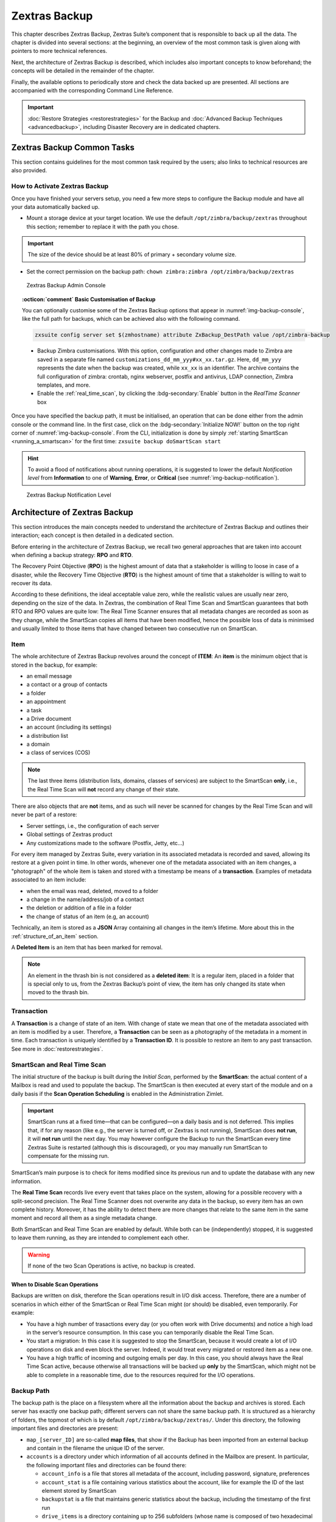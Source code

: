 
==============
Zextras Backup
==============

This chapter describes Zextras Backup, Zextras Suite’s component that is
responsible to back up all the data. The chapter is divided into several
sections: at the beginning, an overview of the most common task is given
along with pointers to more technical references.

Next, the architecture of Zextras Backup is described, which includes
also important concepts to know beforehand; the concepts will be
detailed in the remainder of the chapter.

Finally, the available options to periodically store and check the data
backed up are presented. All sections are accompanied with the
corresponding Command Line Reference.

.. important:: :doc:`Restore Strategies <restorestrategies>` for the
   Backup and :doc:`Advanced Backup Techniques <advancedbackup>`,
   including Disaster Recovery are in dedicated chapters.

.. seealso:: Community Article

   https://community.zextras.com/zimbra-migration-with-zextras-backup/

   A detailed, step-by-step guide to migrate Zimbra domains, accounts
   and emails using Zextras Backup.

.. _zextras_backup_common_tasks:

Zextras Backup Common Tasks
===========================

This section contains guidelines for the most common task required by
the users; also links to technical resources are also provided.

.. _init-zextras-backup:

How to Activate Zextras Backup
------------------------------

Once you have finished your servers setup, you need a few more steps to
configure the Backup module and have all your data automatically backed
up.

-  Mount a storage device at your target location. We use the default
   ``/opt/zimbra/backup/zextras`` throughout this section; remember to
   replace it with the path you chose.

.. important:: The size of the device should be at least 80% of
   primary + secondary volume size.

-  Set the correct permission on the backup path: ``chown zimbra:zimbra
   /opt/zimbra/backup/zextras``

.. _img-backup-console:

.. figure:: /img/backup-ui.png
   :alt: Zextras Backup Admin Console

   Zextras Backup Admin Console

.. topic:: :octicon:`comment` Basic Customisation of Backup
              
   You can optionally customise some of the Zextras Backup options that
   appear in :numref:`img-backup-console`, like the full path for backups,
   which can be achieved also with the following command.

   .. code:: console

      zxsuite config server set $(zmhostname) attribute ZxBackup_DestPath value /opt/zimbra-backup

   - Backup Zimbra customisations. With this option, configuration and
     other changes made to Zimbra are saved in a separate file named
     ``customizations_dd_mm_yyy#xx_xx.tar.gz``. Here, ``dd_mm_yyy``
     represents the date when the backup was created, while ``xx_xx``
     is an identifier. The archive contains the full configuration of
     zimbra: crontab, nginx webserver, postfix and antivirus, LDAP
     connection, Zimbra templates, and more.

   - Enable the :ref:`real_time_scan`, by clicking the
     :bdg-secondary:`Enable` button in the *RealTime Scanner* box


Once you have specified the backup path, it must be initialised, an
operation that can be done either from the admin console or the
command line. In the first case, click on the
:bdg-secondary:`Initialize NOW!` button on the top right corner of
:numref:`img-backup-console`. From the CLI, initialization is done by
simply :ref:`starting SmartScan <running_a_smartscan>` for the first
time: ``zxsuite backup doSmartScan start``

.. hint:: To avoid a flood of notifications about running operations,
   it is suggested to lower the default *Notification level* from
   **Information** to one of **Warning**, **Error**, or **Critical**
   (see :numref:`img-backup-notification`).

.. _img-backup-notification:

.. figure:: /img/backup-notification-level.png
   :alt: Zextras Backup Notification Level

   Zextras Backup Notification Level

.. _backup-architecture:

Architecture of Zextras Backup
==============================

This section introduces the main concepts needed to understand the
architecture of Zextras Backup and outlines their interaction; each
concept is then detailed in a dedicated section.

Before entering in the architecture of Zextras Backup, we recall two
general approaches that are taken into account when defining a backup
strategy: **RPO** and **RTO**.

The Recovery Point Objective (**RPO**) is the highest amount of data
that a stakeholder is willing to loose in case of a disaster, while the
Recovery Time Objective (**RTO**) is the highest amount of time that a
stakeholder is willing to wait to recover its data.

According to these definitions, the ideal acceptable value zero, while
the realistic values are usually near zero, depending on the size of the
data. In Zextras, the combination of Real Time Scan and SmartScan
guarantees that both RTO and RPO values are quite low: The Real Time
Scanner ensures that all metadata changes are recorded as soon as they
change, while the SmartScan copies all items that have been modified,
hence the possible loss of data is minimised and usually limited to
those items that have changed between two consecutive run on SmartScan.

.. _item:

Item
----

The whole architecture of Zextras Backup revolves around the concept of
**ITEM**: An **item** is the minimum object that is stored in the
backup, for example:

-  an email message

-  a contact or a group of contacts

-  a folder

-  an appointment

-  a task

-  a Drive document

-  an account (including its settings)

-  a distribution list

-  a domain

-  a class of services (COS)

.. note:: The last three items (distribution lists, domains, classes
   of services) are subject to the SmartScan **only**, i.e., the Real
   Time Scan will **not** record any change of their state.

There are also objects that are **not** items, and as such will never be
scanned for changes by the Real Time Scan and will never be part of a
restore:

-  Server settings, i.e., the configuration of each server

-  Global settings of Zextras product

-  Any customizations made to the software (Postfix, Jetty, etc…​)

For every item managed by Zextras Suite, every variation in its
associated metadata is recorded and saved, allowing its restore at a
given point in time. In other words, whenever one of the metadata
associated with an item changes, a "photograph" of the whole item is
taken and stored with a timestamp be means of a **transaction**.
Examples of metadata associated to an item include:

-  when the email was read, deleted, moved to a folder

-  a change in the name/address/job of a contact

-  the deletion or addition of a file in a folder

-  the change of status of an item (e.g, an account)

Technically, an item is stored as a **JSON** Array containing all
changes in the item’s lifetime. More about this in the
:ref:`structure_of_an_item` section.

A **Deleted Item** is an item that has been marked for removal.

.. note:: An element in the thrash bin is not considered as a
   **deleted item**: It is a regular item, placed in a folder that is
   special only to us, from the Zextras Backup’s point of view, the
   item has only changed its state when moved to the thrash bin.

.. _transaction:

Transaction
-----------

A **Transaction** is a change of state of an item. With change of
state we mean that one of the metadata associated with an item is
modified by a user. Therefore, a **Transaction** can be seen as a
photography of the metadata in a moment in time. Each transaction is
uniquely identified by a **Transaction ID**. It is possible to restore
an item to any past transaction. See more in :doc:`restorestrategies`.

.. _smartscan_and_real_time_scan:

SmartScan and Real Time Scan
----------------------------

The initial structure of the backup is built during the *Initial Scan*,
performed by the **SmartScan**: the actual content of a Mailbox is read
and used to populate the backup. The SmartScan is then executed at every
start of the module and on a daily basis if the **Scan Operation
Scheduling** is enabled in the Administration Zimlet.

.. important:: SmartScan runs at a fixed time—​that can be
   configured—​on a daily basis and is not deferred. This implies that,
   if for any reason (like e.g., the server is turned off, or Zextras
   is not running), SmartScan does **not run**, it will **not run**
   until the next day. You may however configure the Backup to run the
   SmartScan every time Zextras Suite is restarted (although this is
   discouraged), or you may manually run SmartScan to compensate for
   the missing run.

SmartScan’s main purpose is to check for items modified since its
previous run and to update the database with any new information.

The **Real Time Scan** records live every event that takes place on the
system, allowing for a possible recovery with a split-second precision.
The Real Time Scanner does not overwrite any data in the backup, so
every item has an own complete history. Moreover, it has the ability to
detect there are more changes that relate to the same item in the same
moment and record all them as a single metadata change.

Both SmartScan and Real Time Scan are enabled by default. While both can
be (independently) stopped, it is suggested to leave them running, as
they are intended to complement each other.

.. warning:: If none of the two Scan Operations is active, no backup
   is created.

.. _backup_disable_scans:

When to Disable Scan Operations
~~~~~~~~~~~~~~~~~~~~~~~~~~~~~~~

Backups are written on disk, therefore the Scan operations result in I/O
disk access. Therefore, there are a number of scenarios in which either
of the SmartScan or Real Time Scan might (or should) be disabled, even
temporarily. For example:

-  You have a high number of trasactions every day (or you often work
   with Drive documents) and notice a high load in the server’s resource
   consumption. In this case you can temporarily disable the Real Time
   Scan.

-  You start a migration: In this case it is suggested to stop the
   SmartScan, because it would create a lot of I/O operations on disk
   and even block the server. Indeed, it would treat every migrated or
   restored item as a new one.

-  You have a high traffic of incoming and outgoing emails per day. In
   this case, you should always have the Real Time Scan active, because
   otherwise all transactions will be backed up **only** by the
   SmartScan, which might not be able to complete in a reasonable time,
   due to the resources required for the I/O operations.

.. _backup_path:

Backup Path
-----------

The backup path is the place on a filesystem where all the information
about the backup and archives is stored. Each server has exactly one
backup path; different servers can not share the same backup path. It is
structured as a hierarchy of folders, the topmost of which is by default
``/opt/zimbra/backup/zextras/``. Under this directory, the following
important files and directories are present:

-  ``map_[server_ID]`` are so-called **map files**, that show if the
   Backup has been imported from an external backup and contain in the
   filename the unique ID of the server.

-  ``accounts`` is a directory under which information of all accounts
   defined in the Mailbox are present. In particular, the following
   important files and directories can be found there:

   -  ``account_info`` is a file that stores all metadata of the
      account, including password, signature, preferences

   -  ``account_stat`` is a file containing various statistics about the
      account, like for example the ID of the last element stored by
      SmartScan

   -  ``backupstat`` is a file that maintains generic statistics about
      the backup, including the timestamp of the first run

   -  ``drive_items`` is a directory containing up to 256 subfolders
      (whose name is composed of two hexadecimal lowercase letters),
      under which are stored Drive items, according to the last two
      letters of their UUID

   -  ``items`` is a directory containing up to 100 subfolders (whose
      name is composed of two digits, in which items are stored
      according to their ID’s last two digits

-  ``servers`` is a directory that contains archives of the server
   configuration and customisations, Zextras configuration and of the
   chat, one per day up to the configured server retention time.

-  ``items`` is a directory containing up to 4096 additional folders,
   whose name consists of two hexadecimal (uppercae and lowercase)
   characters. **Items** in the Mailbox will be stored in the directory
   whose name has the last two characters of their ID.

-  ``id_mapper.log`` is a user object ID mapping and contains a map
   between the original object and the restored object. It is located at
   ``/backup/zextras/accounts/xxxxx-xxxx-xxxx-xxxx-xxxxxxxxxxxx/id_mapper.log``.
   This file is present only in case of an external restore.



.. seealso:: Community Article

   https://community.zextras.com/zextras-backup-path/

   A more in-depth and comprehensive overview of the Backup Path.

.. _setting-backup-path:

Setting the Backup Path
~~~~~~~~~~~~~~~~~~~~~~~

The Backup Path can be set both via GUI and via CLI:

-  Via GUI: in the "Backup" section of the Zextras Administration
   Zimlet, under "Backup Path".

- Via CLI: using the :ref:`zxsuite config server <zxsuite_config_server>` command to change the
  ``ZxBackup_DestPath`` config key.

.. warning:: Backup paths are unique and not reusable. Copying a
   Backup Path to a new server and setting it as its current Backup
   Path will return an error, and forcing this in any way by tampering
   with the backup file will cause corruption of both old and new
   backup data.

.. _retention_policy:

Retention Policy
----------------

The Retention Policy (also retention time) defines after how many days
an object marked for deletion is actually removed from the backup. The
retention policies in the Backup are:

-  **Data retention policy** concerns the single items, defaults to
   **30** days

-  **Account retention policy** refers to the accounts, defaults to
   **30** days

All retention times can be changed; if set to **0** (zero), archives
will be kept forever (**infinite retention**) and the Backup Purge will
not run.

In case an account is deleted and must be restored after the **Data
retention time** has expired, it will be nonetheless possible to recover
all items up to the **Account retention time**, because in that case,
even if all the metadata have been purged, the digest can still contain
the information required to restore the item.

.. _backup_purge:

Backup Purge
------------

The Backup Purge is a cleanup operation that removes from the Backup
Path any deleted item that exceeded the retention time defined by the
**Data Retention Policy** and **Account retention policy**.

.. _coherency_check:

Coherency Check
---------------

The Coherency Check is specifically designed to detect corrupted
metadata and BLOBs and performs a deeper check of a Backup Path than
SmartScan.

While the SmartScan works *incrementally* by only checking items
modified since the last SmartScan run, the **Coherency Check** carries
out a thorough check of all metadata and BLOBs in the Backup Path.

To start a Coherency Check via the CLI, use the
:ref:`zxsuite backup doCoherencyCheck <zxsuite_backup_docoherencycheck>` command:

.. Quick reference -- Need to find a replacement (admonition?) for
   these containers

.. code:: console

   zxsuite backup doCoherencyCheck *backup_path* [param VALUE[,VALUE]]

.. seealso:: Community Article

   https://community.zextras.com/coherency-check/

   A detailed analysis of the Coherency Check

.. _how_zextras_backup_works:

How Zextras Backup Works
------------------------

Zextras Backup has been designed to store each and every variation of an
**ITEM**. It is not intended as a system or Operating System backup,
therefore it can work with different OS architecture and Zimbra
versions.

Zextras Backup allows administrators to create an atomic backup of every
item in the mailbox account and restore different objects on different
accounts or even on different servers.

By default, the default Zextras Backup setting is to save all backup
files in the **local directory** ``/opt/zimbra/backup/zextras/``. In
order to be eligible to be used as the Backup Path, a directory must:

-  Be both readable and writable by the ``zimbra`` user.

-  Use a case sensitive filesystem.

.. hint:: You can modify the default setting by using either technique
   shown in section :ref:`setting-backup-path`.

When first started, Zextras Backup launches a SmartScan, to fetch from
the mailbox all data and create the initial backup structure, in which
every item is saved along with all its metadata as a JSON array on a
case sensitive filesystem. After the first start, either the Real Time
Scanner, the SmartScan, or both can be employed to keep the backup
updated and synchronised with the account.

.. _structure_of_an_item:

Structure of an Item
~~~~~~~~~~~~~~~~~~~~

The basic structure of the item is a **JSON Array** that records all the
changes happening during the lifetime of each item, such as information
related to emails (e.g., tags, visibility, email moved to a folder),
contacts, tasks, single folders, groups, or drive documents, user’s
preferences (e.g., hash of the password, general settings).

To improve performance, only the changes that are needed to restore the
items are recorded: for example is not useful to store the user’s last
login time or the IMAP and Activesync state, because if the account will
be restored on a new one, the values of that attributes would be related
to the old account.

By collecting the timestamp of the transaction, we are able to restore
data at a specific moment of its life.

During the restore, the engine looks at all the transactions valid
evaluating the “start-date” and “end-date” attributes.

The same logic is used to retrieve deleted items: when an item is
deleted we store the timestamp and so, we are able to restore items that
have been deleted within a specific time frame.

Even if the blob associated to the item changes, and consequently its
digest changes too (as happens for Drive Document), the metadata records
the validity of the old and the new digest.

.. _backup_of_team_database:

Backup of Team Database
-----------------------

:doc:`team` is an instant messaging platform with a number of
features, including file sharing, Web conferencing, and more.  Since
Team keeps track of everything (uploaded files, chat, and so on), its
database can grow quickly to a large size: This slows down any Backup
operations and is not usable for a restore operation.

For this reason, the backup of Team’s DB has been disabled by default.
An Administrator may enable it, in theory, **but only after having
contacted beforehand a TSE** (Technical Support Engineer).

.. _smartscan:

SmartScan
=========

.. _what_is_the_smartscan:

What is the SmartScan?
----------------------

The SmartScan operates only on accounts that have been modified since
the previous SmartScan, hence it can improve the system’s performances
and decrease the scan time exponentially.

By default, a SmartScan is scheduled to be executed each night (if
``Scan
Operation Scheduling`` is enabled in the Zextras Backup section of the
Administration Zimlet). Once a week, on a day set by the user, a Purge
is executed together with the SmartScan to clear Zextras Backup’s
datastore from any deleted item that exceeded the retention period.


How Does it Work?
-----------------

The Zextras Backup engine scans all the items on the Zimbra Datastore,
looking for items modified after the last SmartScan. It updates any
outdated entry and creates any item not yet present in the backup while
flagging as deleted any item found in the backup and not in the Zimbra
datastore.

Then, all configuration metadata in the backup are updated, so that
domains, accounts, COSs and server configurations are stored along with
a dump of all configuration.

When LDAP is part of the setup, SmartScan will save in the Backup Path a
compressed LDAP dump that can also be used standalone to restore a
broken LDAP configuration.

.. note:: In case the LDAP backup can not be executed (e.g., because
   the access credential are wrong or invalid, SmartScan will simply
   ignore to back up the LDAP configuration, but will nonetheless save
   a backup of all the remaining configuration

When the  External Restore functionality is active, SmartScan
creates one (daily) archive for each account which include all the
account’s metadata and stores it on the external volume. More
information in section :ref:`backup_on_external_storage`.

.. _when_is_a_smartscan_executed:

When is a SmartScan Executed?
-----------------------------

- When the Zextras Backup module is started.

  .. note:: While it is possible to enable this option, it is
     suggested to leave it disabled, because in certain situations,
     running SmartScan at every module restart can become a
     performance bottleneck, as it has been discussed in section
     :ref:`backup_disable_scans`.

- Daily, if the Scan Operation Scheduling is enabled in the
  Administration Zimlet

- When the Real Time Scanner is re-enabled via the Administration
  Zimlet after being previously disabled

.. _running_a_smartscan:

Running a SmartScan
-------------------

.. _starting_the_scan_via_the_administration_zimlet:

Starting the Scan via the Administration Zimlet
~~~~~~~~~~~~~~~~~~~~~~~~~~~~~~~~~~~~~~~~~~~~~~~

To start a SmartScan via the Administration Zimlet,

-  Open the Administration Zimlet

-  If a multiserver installation, choose the server on which to run the
   SmartScan

-  Click  the Zextras Backup tab

-  Click  :bdg-secondary:`Run Smartscan`

.. _starting_the_smartscan_via_the_cli:

Starting the SmartScan via the CLI
~~~~~~~~~~~~~~~~~~~~~~~~~~~~~~~~~~

To start a SmartScan via the CLI, use the :ref:`zxsuite backup
doSmartScan <zxsuite_backup_doSmartScan>` command:

.. code:: console

   zxsuite backup doSmartScan *start* [param VALUE[,VALUE]]

.. _checking_the_status_of_a_running_scan:

Checking the Status of a Running Scan
~~~~~~~~~~~~~~~~~~~~~~~~~~~~~~~~~~~~~

Before actually carrying out this check, it is suggested to verify how
many operations are running, to find the correct id. you can do this
by using the :ref:`zxsuite backup getAllOperations
<zxsuite_backup_getAllOperations>` command.

.. code:: console

   zxsuite backup getAllOperations [param VALUE[,VALUE]]

To check the status of a running scan via the CLI, use the
:ref:`zxsuite backup monitor <zxsuite_backup_monitor>` command:

.. code:: console

   zxsuite backup monitor *operation_uuid* [param VALUE[,VALUE]]

.. _real_time_scan:

Real Time Scan
==============

.. _what_is_the_real_time_scanner:

What is the Real Time Scanner?
------------------------------

The Real Time Scan is an engine tightly connected to the Mailbox, which
intercepts all the transactions that take place on each user’s mailbox
and records them with the purpose of maintaining the whole history of an
item for its entire lifetime.

Thanks to the Real Time Scan, it is possible to recover any item at any
point in time.


How Does it Work?
-----------------

The Real Time Scanner reads all the events of the mail server almost
real-time, then it 'replicates' the same operations on its own data
structure, creating items or updating their metadata. No information is
ever overwritten in the backup, so every item has its own complete
history.

.. _managing_the_real_time_scanner:

Managing the Real Time Scanner
------------------------------

.. _enabling_the_real_time_scanner:

Enabling the Real Time Scanner
~~~~~~~~~~~~~~~~~~~~~~~~~~~~~~

.. _via_the_administration_zimlet:

Via the Administration Zimlet
^^^^^^^^^^^^^^^^^^^^^^^^^^^^^

-  Select the Zextras Backup Tab.

-  Under Real Time Scanner, press the :bdg-secondary:`Enable` button.

.. note:: When the Real Time Scanner is enabled for the first time or
   re-enabled after a stop, a SmartScan is required. A warning will be
   displayed after enabling the Real Time Scanner, and you will be
   prompted to start the SmartScan.

.. _via_the_cli:

Via the CLI
^^^^^^^^^^^

To enable the Real Time Scanner via the CLI, the
``ZxBackup_RealTimeScanner`` property of the Zextras Backup module must
be set to ``true``::

   zxsuite config server set $(zmhostname) attribute ZxBackup_RealTimeScanner value TRUE

.. _disabling_the_real_time_scanner:

Disabling the Real Time Scanner
~~~~~~~~~~~~~~~~~~~~~~~~~~~~~~~

.. _via_the_administration_zimlet_2:

Via the Administration Zimlet
^^^^^^^^^^^^^^^^^^^^^^^^^^^^^

-  Select the Zextras Backup Tab.

-  Under Real Time Scanner, press the :bdg-secondary:`Disable` button.

.. _via_the_cli_2:

Via the CLI
^^^^^^^^^^^

To disable the Real Time Scanner via the CLI, the
``ZxBackup_RealTimeScanner`` property of the Zextras Backup module must
be set to ``false``:

::

   zxsuite config server set $(zmhostname) attribute ZxBackup_RealTimeScanner value FALSE

.. _why_should_i_disable_the_real_time_scanner:

Why Should I Disable the Real Time Scanner?
^^^^^^^^^^^^^^^^^^^^^^^^^^^^^^^^^^^^^^^^^^^

The only time you should disable the Real Time Scanner is while
performing an External Restore of multiple domains. This is a safety
measure to avoid high load on your server. After the import, re-enable
the Real Time Scanner and perform a SmartScan when prompted.

.. _limitations_and_safety_scan:

Limitations and Safety Scan
~~~~~~~~~~~~~~~~~~~~~~~~~~~

The main limitation when restoring data acquired via the Real Time
Scanner is:

- **Emptied Folder** - when a user uses the ``Empty Folder`` button in
  the right-click context menu

In this case, and any time Zextras Backup cannot determine the status of
an item by reading the metadata saved by the Real Time Scan, an Account
Scan on the given account is triggered BEFORE the restore.

This fixes any misaligned data and sanitizes the backed up metadata for
the mailbox.

.. _backup_purge_2:

Backup Purge
============

.. _what_is_the_backup_purge:

What is the Backup Purge?
-------------------------

The Backup Purge is a cleanup operation that removes from the Backup
Path any deleted item that exceeded the retention time defined by the
:ref:`retention_policy`.


How Does it Work?
-----------------

The Purge engine scans the metadata of all the deleted items and when it
finds an item marked for deletion whose last update is older than the
retention time period, it erases it from the backup.

Note however, that if an item BLOB is still referenced by one or more
valid metadata files, due to Zextras Backup’s built-in deduplication,
the BLOB itself will not be deleted.

Customizations backed up by Zextras Backup also follow the Backup
Path’s purge policies. This can be changed in the `Zextras Backup`
section of the Administration Zimlet by unchecking the
:octicon:`tasklist` `Purge old customizations` checkbox.

.. _when_is_a_backup_purge_executed:

When is a Backup Purge Executed?
--------------------------------

-  Weekly, if the Scan Operation Scheduling is enabled in the
   Administration Zimlet

-  When manually started either via the Administration Console or the
   CLI

With **infinite retention** active (i.e., the *Data Retention Policy* is
set to **0**), the Backup Purge will immediately exit since no deleted
item will ever exceed the retention time.

.. _running_a_backup_purge:

Running a Backup Purge
----------------------

.. _starting_the_backup_purge_via_the_administration_zimlet:

Starting the Backup Purge via the Administration Zimlet
~~~~~~~~~~~~~~~~~~~~~~~~~~~~~~~~~~~~~~~~~~~~~~~~~~~~~~~

To start a BackupPurge via the Administration Zimlet:

-  Click the Zextras Backup tab (be sure to have a valid license).

-  Click the ``Run Purge`` button in the top-right part of the UI.

.. _starting_the_backup_purge_via_the_cli:

Starting the Backup Purge via the CLI
~~~~~~~~~~~~~~~~~~~~~~~~~~~~~~~~~~~~~

To start a BackupPurge via the CLI, use the
:ref:`zxsuite backup doPurge <zxsuite_backup_doPurge>` command:

.. code:: console

   zxsuite backup doPurge [param VALUE[,VALUE]]

.. _checking_the_status_of_a_running_backup_purge:

Checking the Status of a Running Backup Purge
~~~~~~~~~~~~~~~~~~~~~~~~~~~~~~~~~~~~~~~~~~~~~

To check the status of a running Purge via the CLI, use the
:ref:`zxsuite backup monitor <zxsuite_backup_monitor>` command:

.. code:: console

   zxsuite backup monitor *operation_uuid* [param VALUE[,VALUE]]

.. _limitations_and_corner_cases_of_the_backup:

Limitations and Corner Cases of the Backup
==========================================

There are a few cases in which the backup is not working correctly. We
discuss those cases here.

1. Restore of an active account on a new account should NOT be done
   using the latest state available. Suppose that a user by mistake
   deletes all of his emails or that for any reason (like e.g., a server
   failure) the emails in an account are lost. The user wants them back
   and asks the admin. If the admin restores the status of the account
   to the **latest state available**, the result is that the new account
   will contain the latest state available, which is an **empty
   account**, since in the latest state the email have already been
   deleted. Therefore, in order to correctly restore the account, it is
   necessary to restore it at a point in time which is **antecedent**
   the emails were deleted.

#. When using the **POP3/POP3S** protocol, if the email client is
   configured to download email messages and delete them immediately
   from the server, these messages may not be included in the backup.
   This does not happen if the Zextras Powerstore component is
   installed.

#. When sending an email directly through an SMTP connection (e.g.,
   using a multipurpose device or connecting to the STMP server using
   :command:`telnet`), then that email will not be part of the backup.

#. When sending email using an IMAP/SMTP client, the IMAP client must be
   configured to store the send email in a remote folder (using the IMAP
   STORE command) after the send operation, otherwise the email may not
   be included in the backup.

.. note:: The last two cases do not apply when using a browser to
   connect to the Mailbox. In this case is it the Mailbox that
   contacts the SMTP server to send the email and automatically passes
   the email to :command:`mailboxd`.

.. _troubleshooting_ldap_backup:

Troubleshooting LDAP Backup
===========================

In some cases, when backing up a mailbox server, the backup of only the
LDAP data may fail and completes with a warning::

   Unable to backup LDAP config schema: missing `ldap_root_password` in localconfig.

In this section we provide some suggestions to tackle this problem.

.. _increase_log_verbosity:

Increase Log Verbosity
----------------------

Depending on the mailbox server configuration, a number of log messages
are saved in the log file. In case an LDAP backup fails and the log file
does not report enough messages to identify the root cause of the
failure, a first solution is to increase the **verbosity** of the log
file.
   
.. code:: bash

   zxsuite config server set $(zmhostname) attribute ZxCore_LogLevel value 0

Now, run a backup using the following command (that only backs up the
LDAP data) and check again the log file.

.. code:: bash

   zxsuite --json backup doBackupLDAP start

After the command completes and you have finished analysing the log
file, remember to restore the verbosity to the previous level:

.. code:: bash

   zxsuite config server set $(zmhostname) attribute ZxCore_LogLevel value 1

.. hint:: Increasing log verbosity can prove useful whenever
   troubleshooting a problem or searching for more information about a
   problem.

.. _missing_root_credentials:

Missing root credentials
------------------------

To be able to back up LDAP data, Zextras Suite needs to establish a
remote connection to the LDAP server using **LDAP root credentials**.

In particular, the password is saved in the **Zimbra localconfig**, but
on a mailbox server where the LDAP component is not installed, the
**LDAP root password** is empty. Therefore, the LDAP connection
**fails** with an **invalid credentials error** and the backup of the
LDAP data is not produced.

This situation can be verified by using the following sequence of
commands on a mailbox server:

.. code:: bash

   su - zimbra
   source bin/zmshutil
   zmsetvars
   ldapwhoami -x -D $zimbra_ldap_userdn -w $zimbra_ldap_password -H $ldap_master_url

The last command should complete with output

::

   dn:uid=zimbra,cn=admins,cn=zimbra

Now, running the command

.. code:: bash

   ldapwhoami -x -D "cn=config" -w $ldap_root_password -H $ldap_master_url

should output ``dn:cn=config``. If this is **not** the case, then the
LDAP root password is either wrong or not stored in the local
configuration.

To fix the problem, follow this three step procedure.

.. dropdown:: **1. Discover the ldap master server.**

   .. code:: bash

      zmlocalconfig ldap_master_url

.. dropdown:: **2. Obtain the root password.**

   Connect to the ldap master server and get the LDAP root password.
   
   .. code:: bash

      zmlocalconfig -s ldap_root_password

   This command will print on the standard output the LDAP password,
   that you need to store on all mailbox servers on which either
   ``zxsuite`` is running, or LDAP backup is enabled, or both. 

.. dropdown:: **3. Save password on all mailstores.**

   Execute *on every mailstore* the following commands, in which
   **$LDAPPASSWORD** is the LDAP password obtained in the
   previous step.

   .. code:: bash

      su - zimbra
      zmlocalconfig -e -f ldap_root_password="$LDAPPASSWORD"
             
   Finally, restart the mailbox service to avoid cached credentials problems.

   .. code:: bash

      zmmailboxdctl restart

.. _disable_ldap_backup:

Disable LDAP Backup
-------------------

In case you do not want to backup LDAP data together with Zextras suite,
you can disable it entirely. On each mailbox server, to disable LDAP
Backup, run this command.

.. code:: bash

   zxsuite config set server $(zmhostname) ldapDumpEnabled false

.. _backup_on_external_storage:

Backup on external storage
==========================

.. topic:: :octicon:`comment` Important Changes

   To prevent misunderstandings, the sections **Backup on a Third
   Party Store** and **External Backup** have been merged and use now
   a more precise terminology. The corresponding Zextras Suite
   functionalities have not changed.

As described in section :ref:`backup-architecture`, Zextras Backup is
composed of metadata and blobs (compressed and deduplicated), saved by
default on the same folder—​or mounted volume—​specified in the *Backup
Path*. The real-time backup requires the Backup Path be fast enough to
avoid queuing operations and/or risk data loss.

However, S3 buckets, NFS shares, and other storage mounted using Fuse
can be very slow and might not be suited as storage mounted on the
Backup Path.

Because the most important part of backups is the metadata, the idea
behind **Backup on External Storage** is to use two different storages:
one local (and typically fast) for metadata and cache and one external
(local network or cloud) for the blobs and a copy of metadata.

If the external storage is remote, multiple changes will be bundled and
sent together, while if it is local, larger but slower and cheaper
storages can be employed.

.. _how_the_backup_on_external_storage_works:

How the Backup on external storage works
----------------------------------------

Metadata are saved locally in the Backup Path, BLOBs are momentarily
cached on the local disk and uploaded to the remote storage as soon as
possible.

The SmartScan locally updates the metadata for accounts that have been
modified since the previous scan and archives them on the remote
storage.

The remote metadata archiving can be also triggered manually by running
either of the following commands and adding the
``remote_metadata_upload true`` parameter:

- :ref:`zxsuite backup doSmartScan <zxsuite_backup_doSmartScan>`

- :ref:`zxsuite backup doAccountScan <zxsuite_backup_doAccountScan>`

- :ref:`zxsuite backup doBackupServerCustomizations
  <zxsuite_backup_doBackupServerCustomizations>`

- :ref:`zxsuite backup doBackupLDAP <zxsuite_backup_doBackupLDAP>`

- :ref:`zxsuite backup doBackupCluster
  <zxsuite_backup_doBackupCluster>`

By splitting the *I/O intensive* metadata folder from the BLOBs one, it
is also ensured that the backup works, even in case the remote storage
**is temporarily unavailable**, for example because of network issues or
ongoing maintenance tasks), granting a better reliability and backup
resilience.

.. _goals_and_benefits:

Goals and benefits
~~~~~~~~~~~~~~~~~~

It is worth to highlight the two main advantages of the Backup on
external storage:

-  Fast IOPS storage is needed only for metadata that are statistically
   less than 10% of the total backup size.

-  Backups are typically stored externally, away from the local
   infrastructure and are therefore accessible from disaster recovery
   sites

.. important:: When activating the Backup on External Storage, it is
   **not** possible to modify the Backup Path from the UI. Indeed, the
   corresponding input text area will only be shown, but **can not be
   edited**. Moreover, the following warning will be shown:

      *"The backup path cannot be managed using this UI since the Backup
      On External Storage is enabled. Please use the backup CLI
      commands"*

In order to disable the External Storage, you can run the
:ref:`zxsuite backup setBackupVolume Default <zxsuite_backup_setBackupVolume_Default>`
command.

.. code:: bash

   zxsuite backup setBackupVolume Default start

.. _data_stored_in_the_external_storage:

Data stored in the external storage
-----------------------------------

Data is stored in external storage using a structure very similar to the
one of the Backup Path:

::

   |-- accounts
   |-- items
   |-- server
   `-- backupstat

The external volume is used as a storage for the ``$BACKUP_PATH/items``
only, while the metadata (which are in ``$BACKUP_PATH/accounts``) will
still use the local volume like a working directory to store the changed
metadata.

There is a set of dedicated commands to download the metadata from the
external storage and rebuild the structure and the content of the
account in case of Disaster Recovery or to update/fix local metadata.

For example, this command downloads the latest metadata available in the
remote storage to the Backup Path.

.. code:: console

   zxsuite backup retrieveMetadataFromArchive S3 *destination*

See documentation of :ref:`zxsuite backup retrieveMetadataFromArchive
S3 <zxsuite_backup_retrieveMetadataFromArchive_S3>` for more
information.

.. _external_storages:

External storages
-----------------

Supported external volumes, i.e. shared volumes mounted either at the OS
level, or object storage entirely managed by Zextras, are of two types:
NFS or Fuse external volumes, which are described in the remainder of
this section.

.. _nfsfuse_external_storage:

NFS/Fuse external storage
~~~~~~~~~~~~~~~~~~~~~~~~~

Before using the NFS/Fuse share, it is necessary to configure the **new
volume(s)** that will store the backup, because *no existent volume can
be reused*. Depending on what approach you choose, the steps to carry
out are different. We describe here only the easier and most reliable
one.

.. dropdown:: Single server installation

   When NFS shares are used, you need to make them visible and accessible
   to the OS and Zextras, a task that only requires to add a row in
   ``/etc/fstab`` with the necessary information to mount the volume, for
   example, to mount volume /media/mailserver/backup/ from a NAS located at
   192.168.72.16 you can add to the bottom of ``/etc/fstab`` a line similar
   to:

   .. code:: bash

      192.168.72.16:/media/mailserver/backup/  /media/external/ nfs rw,hard,intr, 0,0

   You will now be able to mount the external storage by simply using
   ``mount /media/external/`` on the server.

.. dropdown:: Multiserver installation

   In the case of a multiserver installation, the admin must ensure that
   each server writes **on its own directory**, and the destination share
   **must** be readable and writable by the zimbra user.

   In a multiserver installation, consider a scenario in which the same NAS
   located on 192.168.72.16 is involved, which exposes via NFS the share as
   ``/media/externalStorage``. We want to store our multiservers backups on
   this NAS.

   To do so, on each server you need to add one entry similar to the
   following to ``/etc/fstab``:

   .. code:: bash

      192.168.72.16:/externalStorage/Server1 /mnt/backup nfs rw,hard,intr 0 0

      192.168.72.16:/externalStorage/Server2 /mnt/backup nfs rw,hard,intr  0 0

      192.168.72.16:/externalStorage/Server3 /mnt/backup nfs rw,hard,intr  0 0

.. _s3_external_storage:

S3 external storage
~~~~~~~~~~~~~~~~~~~

Before using an ObjectStorage, a dedicated Zextras bucket must be
created.

While similar in concept, Zextras Backup and Zextras Powerstore buckets
are not compatible with each other. If Powerstore data is stored in a
bucket it is not possible to store Backup data on the same bucket and
vice-versa.

The :ref:`zxsuite core listBuckets <zxsuite_core_listBuckets>` command
reports the bucket usage, for example::

   bucketName                                                  hsm
   protocol                                                    HTTPS
   storeType                                                   S3
   accessKey                                                   xxxxx
   region                                                      EU_WEST_1
   uuid                                                        58fa4ca2-31dd-4209-aa23-48b33b116090
   usage in powerstore volumes
                     server: server1                                   volume: centralized-s3
                     server: server2                                   volume: centralized-s3
   usage in external backup                                    unused

   bucketName                                                  backup
   protocol                                                    HTTPS
   storeType                                                   S3
   accessKey                                                   xxxxxxx
   region                                                      EU_WEST_1
   destinationPath                                             server2
   uuid                                                        5d32b50d-79fc-4591-86da-35bedca95de7
   usage in powerstore volumes                                 unused
   usage in external backup
                     server: server2

Since each Zextras Bucket is identified by a prefix, you can use the
combination of S3 bucket credentials and Zextras bucket prefix to
uniquely identify and store multiple Zextras Buckets within a single S3
Bucket.

In other words, the same *Amazon S3 Bucket*, you could define several
Zextras Buckets, to be used both for Powerstore HSM and Backup

.. _s3_backup_in_a_multi_mailbox_environment:

S3 Backup in a multi-mailbox environment
~~~~~~~~~~~~~~~~~~~~~~~~~~~~~~~~~~~~~~~~

In multi-mailbox environments, it is not necessary to create multiple
buckets: You only enter the bucket configuration information when
enabling the remote backup on the first server. The
``bucket_configuration_id`` and ``prefix`` parameters can then be used
to store other server’s data on a separate directory on the same
storage.

.. _activate_backup_on_the_external_storage:

Activate backup on the external storage
---------------------------------------

Once that external storage has been set up, it is necessary to let
Zextras Suite use the external storage. The procedure is slight
different, depending if the new storage needs to be accessed from a
newly installed server or if existing local backups must be migrated to
the external storage.

.. dropdown:: Configure on newly installed / uninitialized server

   If there the backup has not been initialized on the server, an
   Administrator can configure the external storage by running

   .. code:: console

      zxsuite backup setBackupVolume S3 bucket_configuration_id VALUE
      [param VALUE[,VALUE]].

   Once the backup will be initialized, it will use the external storage.

   Therefore, check for any missing blobs with doCheckBlobs in the Zimbra
   volumes to avoid integrity errors.

.. dropdown:: Migrate existing backups

   Before actually carrying out the migration, please perform the following
   important maintenance task. This procedure will minimise the risk of
   errors:

   1. Double-check Zimbra permissions on the active backup path

   2. Make sure that the Zextras cache folder is accessible by the Zimbra
      user (typically under ``/opt/zimbra/cache``)

   3. Check for table errors in the myslow.log and in the MariaDb integrity
      check report. If any error is found, consider running the
      ``mysqlcheck`` command to verify the database integrity.

   4. Check for any missing blobs in the Zimbra volumes with
      :ref:`zxsuite powerstore doCheckBlobs <zxsuite_powerstore_doCheckBlobs>`

   5. Check for any missing digest in the backup with
      :ref:`doSmartScan deep=true <zxsuite_backup_doSmartScan>`

   6. Check for any orphaned digest or metadata in the Backup with
      :ref:`zxsuite backup doCoherencyCheck <zxsuite_backup_docoherencycheck>`

   7. Optionally run a :ref:`zxsuite backup doPurge <zxsuite_backup_doPurge>` to remove
      expired data from the Backup

   You can now proceed to migrate the existing backup using the appropriate
   ``zxsuite backup migrateBackupVolume`` [[
   :ref:`Default <zxsuite_backup_migrateBackupVolume_Default>` \|
   :ref:`Local <zxsuite_backup_migrateBackupVolume_Local>` \|
   :ref:`S3 <zxsuite_backup_migrateBackupVolume_S3>` ]] command.

   Finally, once the migration has been completed you can run this final
   task:

   -  Manually remove the old backup data. Indeed, the migration only
      **copies** the files of the backup to the new external storage and
      leaves them in the place.

.. _zextras_backup_cli:

Zextras Backup CLI
==================

This section contains the index of all ``zxsuite backup`` commands. Full
reference can be found in the dedicated
section :ref:`zextras_backup_full_cli`.

:ref:`doAccountScan <zxsuite_backup_doAccountScan>`
:octicon:`dash` :ref:`doBackupAuthToken <zxsuite_backup_doBackupAuthToken>`
:octicon:`dash` :ref:`doBackupChat <zxsuite_backup_doBackupChat>`
:octicon:`dash` :ref:`doBackupCluster <zxsuite_backup_doBackupCluster>`
:octicon:`dash` :ref:`doBackupLDAP <zxsuite_backup_doBackupLDAP>`
:octicon:`dash` :ref:`doBackupServerCustomizations <zxsuite_backup_doBackupServerCustomizations>`
:octicon:`dash` :ref:`doCheckShares <zxsuite_backup_doCheckShares>`
:octicon:`dash` :ref:`doCoherencyCheck <zxsuite_backup_doCoherencyCheck>`
:octicon:`dash` :ref:`doEnableDisableCOS <zxsuite_backup_doEnableDisableCOS>`
:octicon:`dash` :ref:`doExport <zxsuite_backup_doExport>`
:octicon:`dash` :ref:`doExternalRestore <zxsuite_backup_doExternalRestore>`
:octicon:`dash` :ref:`doFixShares <zxsuite_backup_doFixShares>`
:octicon:`dash` :ref:`doItemRestore <zxsuite_backup_doItemRestore>`
:octicon:`dash` :ref:`doItemSearch <zxsuite_backup_doItemSearch>`
:octicon:`dash` :ref:`doPurge <zxsuite_backup_doPurge>`
:octicon:`dash` :ref:`doRawRestore <zxsuite_backup_doRawRestore>`
:octicon:`dash` :ref:`doRestartService <zxsuite_backup_doRestartService>`
:octicon:`dash` :ref:`doRestoreBlobs <zxsuite_backup_doRestoreBlobs>`
:octicon:`dash` :ref:`doRestoreOnNewAccount <zxsuite_backup_doRestoreOnNewAccount>`
:octicon:`dash` :ref:`doSmartScan <zxsuite_backup_doSmartScan>`
:octicon:`dash` :ref:`doStartService <zxsuite_backup_doStartService>`
:octicon:`dash` :ref:`doStopAllOperations <zxsuite_backup_doStopAllOperations>`
:octicon:`dash` :ref:`doStopOperation <zxsuite_backup_doStopOperation>`
:octicon:`dash` :ref:`doStopService <zxsuite_backup_doStopService>`
:octicon:`dash` :ref:`doUndelete <zxsuite_backup_doUndelete>`
:octicon:`dash` :ref:`getAccountInfo <zxsuite_backup_getAccountInfo>`
:octicon:`dash` :ref:`getAllOperations <zxsuite_backup_getAllOperations>`
:octicon:`dash` :ref:`getAvailableAccounts <zxsuite_backup_getAvailableAccounts>`
:octicon:`dash` :ref:`getAvailableDomains <zxsuite_backup_getAvailableDomains>`
:octicon:`dash` :ref:`getBackupInfo <zxsuite_backup_getBackupInfo>`
:octicon:`dash` :ref:`getCOSBackupStatus <zxsuite_backup_getCOSBackupStatus>`
:octicon:`dash` :ref:`getItem <zxsuite_backup_getItem>`
:octicon:`dash` :ref:`getMap <zxsuite_backup_getMap>`
:octicon:`dash` :ref:`getProperty <zxsuite_backup_getProperty>`
:octicon:`dash` :ref:`getServerConfig <zxsuite_backup_getServerConfig>`
:octicon:`dash` :ref:`getServices <zxsuite_backup_getServices>`
:octicon:`dash` :ref:`migrateBackupVolume Default <zxsuite_backup_migrateBackupVolume_Default>`
:octicon:`dash` :ref:`migrateBackupVolume Local <zxsuite_backup_migrateBackupVolume_Local>`
:octicon:`dash` :ref:`migrateBackupVolume S3 <zxsuite_backup_migrateBackupVolume_S3>`
:octicon:`dash` :ref:`monitor <zxsuite_backup_monitor>`
:octicon:`dash` :ref:`retrieveMetadataFromArchive Local <zxsuite_backup_retrieveMetadataFromArchive_Local>`
:octicon:`dash` :ref:`retrieveMetadataFromArchive S3 <zxsuite_backup_retrieveMetadataFromArchive_S3>`
:octicon:`dash` :ref:`setBackupVolume Default <zxsuite_backup_setBackupVolume_Default>`
:octicon:`dash` :ref:`setBackupVolume Local <zxsuite_backup_setBackupVolume_Local>`
:octicon:`dash` :ref:`setBackupVolume S3 <zxsuite_backup_setBackupVolume_S3>`
:octicon:`dash` :ref:`setProperty <zxsuite_backup_setProperty>`
:octicon:`dash` :ref:`updateBackupVolume S3 <zxsuite_backup_updateBackupVolume_S3>`



